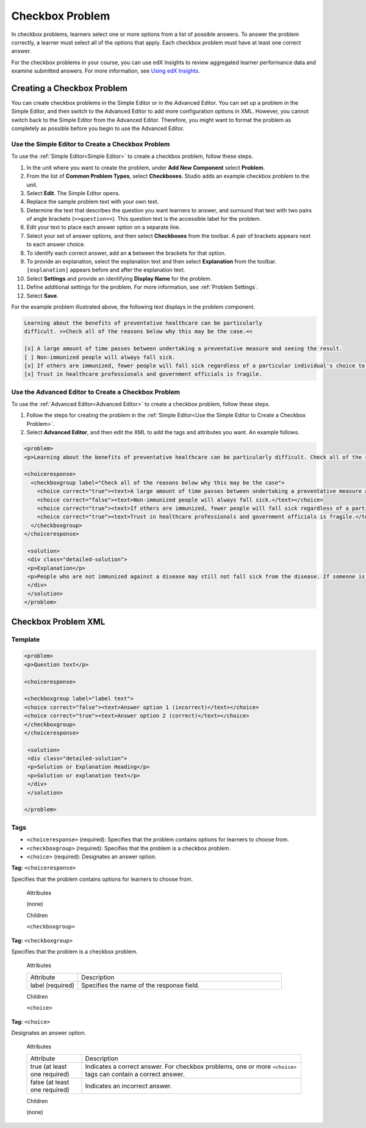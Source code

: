 .. _Checkbox:

##################
Checkbox Problem
##################

In checkbox problems, learners select one or more options from a list of
possible answers. To answer the problem correctly, a learner must select all
of the options that apply. Each checkbox problem must have at least one
correct answer.

.. image:: ../../../shared/building_and_running_chapters/Images/CheckboxExample.png
 :alt: A checkbox problem with four options, 2 of which are required for the
     correct answer

For the checkbox problems in your course, you can use edX Insights to review
aggregated learner performance data and examine submitted answers. For more
information, see `Using edX Insights`_.

****************************
Creating a Checkbox Problem
****************************

You can create checkbox problems in the Simple Editor or in the Advanced
Editor. You can set up a problem in the Simple Editor, and then switch to the
Advanced Editor to add more configuration options in XML. However, you cannot
switch back to the Simple Editor from the Advanced Editor. Therefore, you
might want to format the problem as completely as possible before you begin to
use the Advanced Editor.

.. _Use the Simple Editor to Create a Checkbox Problem:

======================================================
Use the Simple Editor to Create a Checkbox Problem
======================================================

To use the :ref:`Simple Editor<Simple Editor>` to create a checkbox problem,
follow these steps.

#. In the unit where you want to create the problem, under **Add New
   Component** select **Problem**.
#. From the list of **Common Problem Types**, select **Checkboxes**. Studio
   adds an example checkbox problem to the unit.
#. Select **Edit**. The Simple Editor opens. 
#. Replace the sample problem text with your own text.
#. Determine the text that describes the question you want learners to answer,
   and surround that text with two pairs of angle brackets (``>>question<<``).
   This question text is the accessible label for the problem.
#. Edit your text to place each answer option on a separate line.
#. Select your set of answer options, and then select **Checkboxes** from the
   toolbar. A pair of brackets appears next to each answer choice.
#. To identify each correct answer, add an **x** between the brackets for that option.
#. To provide an explanation, select the explanation text and then select 
   **Explanation** from the toolbar. ``[explanation]`` appears before
   and after the explanation text.
#. Select **Settings** and provide an identifying **Display Name** for the
   problem.
#. Define additional settings for the problem. For more information, see
   :ref:`Problem Settings`.
#. Select **Save**.

For the example problem illustrated above, the following text displays in the
problem component.

.. code-block:: xml

    Learning about the benefits of preventative healthcare can be particularly 
    difficult. >>Check all of the reasons below why this may be the case.<<

    [x] A large amount of time passes between undertaking a preventative measure and seeing the result. 
    [ ] Non-immunized people will always fall sick. 
    [x] If others are immunized, fewer people will fall sick regardless of a particular individual's choice to get immunized or not. 
    [x] Trust in healthcare professionals and government officials is fragile. 

.. please do not line wrap this example:

    [explanation]
    People who are not immunized against a disease may still not fall sick from the disease. If someone is trying to learn whether or not preventative measures against the disease have any impact, he or she may see these people and conclude, since they have remained healthy despite not being immunized, that immunizations have no effect. Consequently, he or she would tend to believe that immunization (or other preventative measures) have fewer benefits than they actually do.
    [explanation]


========================================================================
Use the Advanced Editor to Create a Checkbox Problem 
========================================================================

To use the :ref:`Advanced Editor<Advanced Editor>` to create a checkbox
problem, follow these steps.

#. Follow the steps for creating the problem in the :ref:`Simple Editor<Use
   the Simple Editor to Create a Checkbox Problem>`.
#. Select **Advanced Editor**, and then edit the XML to add the tags and
   attributes you want. An example follows.

.. code-block:: xml

  <problem>
  <p>Learning about the benefits of preventative healthcare can be particularly difficult. Check all of the reasons below why this may be the case.</p>

  <choiceresponse>
    <checkboxgroup label="Check all of the reasons below why this may be the case">
      <choice correct="true"><text>A large amount of time passes between undertaking a preventative measure and seeing the result.</text></choice>
      <choice correct="false"><text>Non-immunized people will always fall sick.</text></choice>
      <choice correct="true"><text>If others are immunized, fewer people will fall sick regardless of a particular individual's choice to get immunized or not.</text></choice>
      <choice correct="true"><text>Trust in healthcare professionals and government officials is fragile.</text></choice>
    </checkboxgroup>
  </choiceresponse>

   <solution>
   <div class="detailed-solution">
   <p>Explanation</p>
   <p>People who are not immunized against a disease may still not fall sick from the disease. If someone is trying to learn whether or not preventative measures against the disease have any impact, he or she may see these people and conclude, since they have remained healthy despite not being immunized, that immunizations have no effect. Consequently, he or she would tend to believe that immunization (or other preventative measures) have fewer benefits than they actually do.</p>
   </div>
   </solution>
  </problem>

.. _Checkbox Problem XML:

****************************
Checkbox Problem XML 
****************************

============
Template
============

.. code-block:: xml

  <problem>
  <p>Question text</p>

  <choiceresponse>

  <checkboxgroup label="label text">
  <choice correct="false"><text>Answer option 1 (incorrect)</text></choice>
  <choice correct="true"><text>Answer option 2 (correct)</text></choice>
  </checkboxgroup>
  </choiceresponse>

   <solution>
   <div class="detailed-solution">
   <p>Solution or Explanation Heading</p>
   <p>Solution or explanation text</p>
   </div>
   </solution>

  </problem>

======
Tags
======

* ``<choiceresponse>`` (required): Specifies that the problem contains options
  for learners to choose from.
* ``<checkboxgroup>`` (required): Specifies that the problem is a checkbox problem.
* ``<choice>`` (required): Designates an answer option.

**Tag:** ``<choiceresponse>``

Specifies that the problem contains options for learners to choose from.

  Attributes

  (none)

  Children

  ``<checkboxgroup>``

**Tag:** ``<checkboxgroup>``

Specifies that the problem is a checkbox problem.

  Attributes

  .. list-table::
     :widths: 20 80

     * - Attribute
       - Description
     * - label (required)
       - Specifies the name of the response field.

  Children

  ``<choice>`` 

**Tag:** ``<choice>``

Designates an answer option.

  Attributes

  .. list-table::
     :widths: 20 80

     * - Attribute
       - Description
     * - true (at least one required)
       - Indicates a correct answer. For checkbox problems, one or more
         ``<choice>`` tags can contain a correct answer.
     * - false (at least one required)
       - Indicates an incorrect answer.

  Children
  
  (none)


.. _Using edX Insights: http://edx.readthedocs.org/projects/edx-insights/en/latest/
